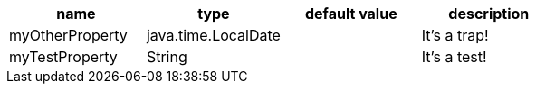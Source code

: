 [options="header"]
|=====
| name | type | default value | description
| myOtherProperty | java.time.LocalDate |  | It's a trap!
| myTestProperty | String |  | It's a test!
|=====